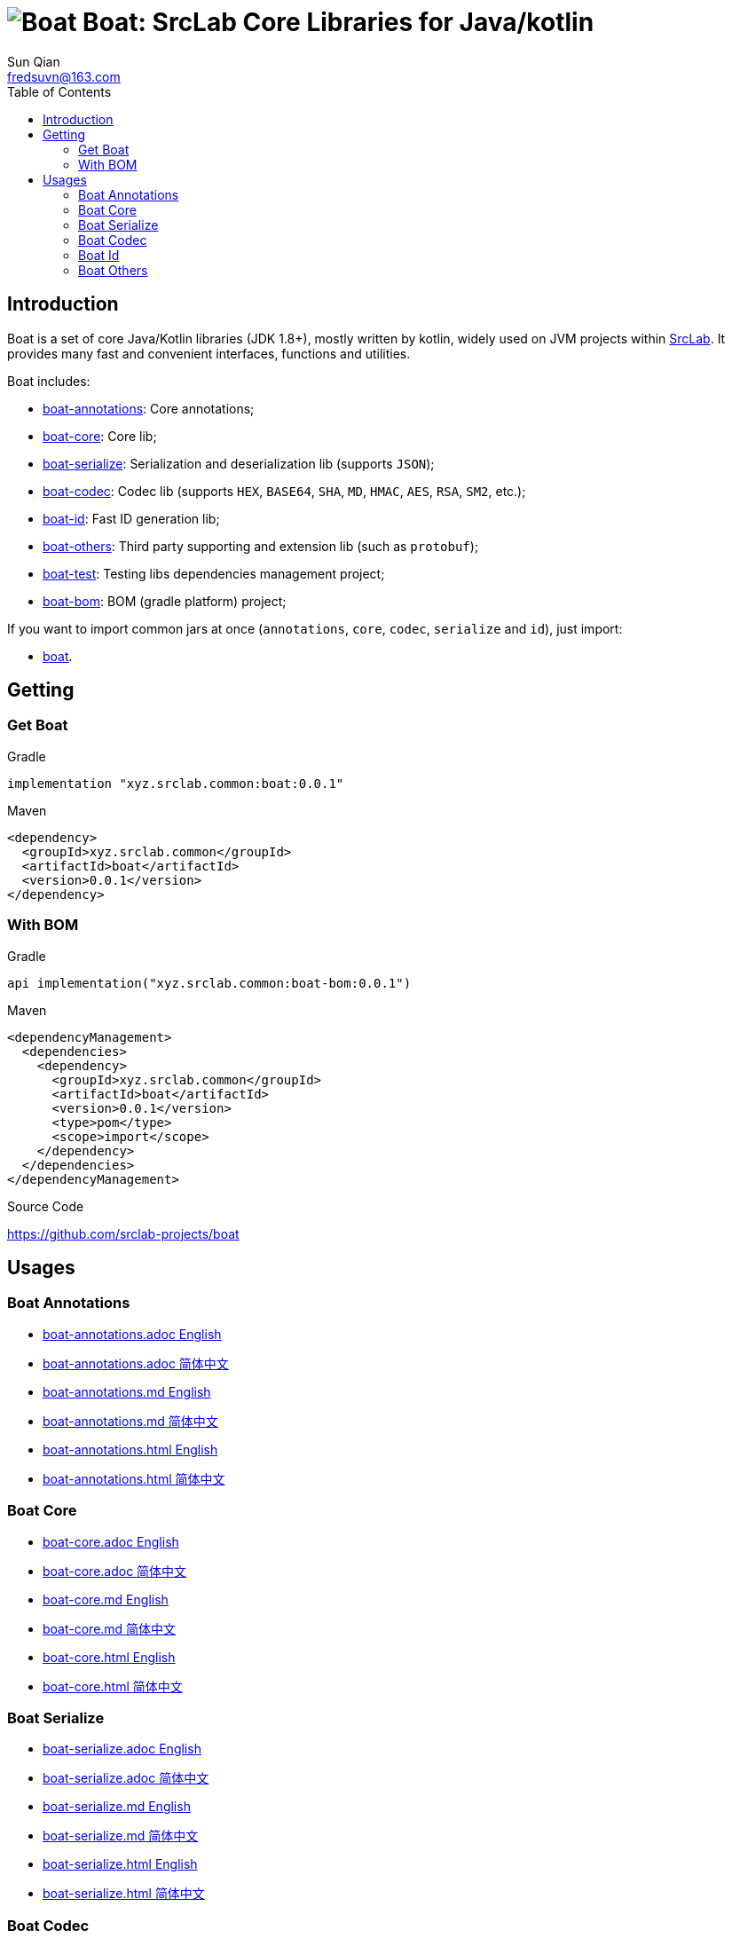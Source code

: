 = image:../logo.svg[Boat] Boat: SrcLab Core Libraries for Java/kotlin
:toc:
:toclevels: 3
:last-update-label!:
Sun Qian <fredsuvn@163.com>
:encoding: UTF-8
:emaill: fredsuvn@163.com
:url: https://github.com/srclab-projects/boat
:srclab-url: https://github.com/srclab-projects
:boat-version: 0.0.1

== Introduction

Boat is a set of core Java/Kotlin libraries (JDK 1.8+), mostly written by kotlin, widely used on JVM projects within link:{srclab-url}[SrcLab].
It provides many fast and convenient interfaces, functions and utilities.

[[boat-include]]
Boat includes:

* link:../boat-annotations/README.md[boat-annotations]: Core annotations;
* link:../boat-core/README.md[boat-core]: Core lib;
* link:../boat-serialize/README.md[boat-serialize]: Serialization and deserialization lib (supports `JSON`);
* link:../boat-codec/README.md[boat-codec]: Codec lib (supports `HEX`, `BASE64`, `SHA`, `MD`, `HMAC`, `AES`, `RSA`, `SM2`, etc.);
* link:../boat-id/README.md[boat-id]: Fast ID generation lib;
* link:../boat-others/README.md[boat-others]: Third party supporting and extension lib (such as `protobuf`);

* link:../boat-test/[boat-test]: Testing libs dependencies management project;
* link:../boat-bom/[boat-bom]: BOM (gradle platform) project;

If you want to import common jars at once (`annotations`, `core`, `codec`, `serialize` and `id`), just import:

* link:../boat/[boat].

== Getting

=== Get Boat

.Gradle
[source,groovy,subs="attributes+"]
----
implementation "xyz.srclab.common:boat:{boat-version}"
----

.Maven
[source,xml,subs="attributes+"]
----
<dependency>
  <groupId>xyz.srclab.common</groupId>
  <artifactId>boat</artifactId>
  <version>{boat-version}</version>
</dependency>
----

=== With BOM

.Gradle
[source,groovy,subs="attributes+"]
----
api implementation("xyz.srclab.common:boat-bom:{boat-version}")
----

.Maven
[source,xml,subs="attributes+"]
----
<dependencyManagement>
  <dependencies>
    <dependency>
      <groupId>xyz.srclab.common</groupId>
      <artifactId>boat</artifactId>
      <version>{boat-version}</version>
      <type>pom</type>
      <scope>import</scope>
    </dependency>
  </dependencies>
</dependencyManagement>
----

.Source Code
{url}

== Usages

=== Boat Annotations

* link:../boat-annotations/docs/README_en.adoc[boat-annotations.adoc English]
* link:../boat-annotations/docs/README_zh.adoc[boat-annotations.adoc 简体中文]
* link:../boat-annotations/docs/README_en.md[boat-annotations.md English]
* link:../boat-annotations/docs/README_zh.md[boat-annotations.md 简体中文]
* link:../boat-annotations/docs/README_en.html[boat-annotations.html English]
* link:../boat-annotations/docs/README_zh.html[boat-annotations.html 简体中文]

=== Boat Core

* link:../boat-core/docs/README_en.adoc[boat-core.adoc English]
* link:../boat-core/docs/README_zh.adoc[boat-core.adoc 简体中文]
* link:../boat-core/docs/README_en.md[boat-core.md English]
* link:../boat-core/docs/README_zh.md[boat-core.md 简体中文]
* link:../boat-core/docs/README_en.html[boat-core.html English]
* link:../boat-core/docs/README_zh.html[boat-core.html 简体中文]

=== Boat Serialize

* link:../boat-serialize/docs/README_en.adoc[boat-serialize.adoc English]
* link:../boat-serialize/docs/README_zh.adoc[boat-serialize.adoc 简体中文]
* link:../boat-serialize/docs/README_en.md[boat-serialize.md English]
* link:../boat-serialize/docs/README_zh.md[boat-serialize.md 简体中文]
* link:../boat-serialize/docs/README_en.html[boat-serialize.html English]
* link:../boat-serialize/docs/README_zh.html[boat-serialize.html 简体中文]

=== Boat Codec

* link:../boat-codec/docs/README_en.adoc[boat-codec.adoc English]
* link:../boat-codec/docs/README_zh.adoc[boat-codec.adoc 简体中文]
* link:../boat-codec/docs/README_en.md[boat-codec.md English]
* link:../boat-codec/docs/README_zh.md[boat-codec.md 简体中文]
* link:../boat-codec/docs/README_en.html[boat-codec.html English]
* link:../boat-codec/docs/README_zh.html[boat-codec.html 简体中文]

=== Boat Id

* link:../boat-id/docs/README_en.adoc[boat-id.adoc English]
* link:../boat-id/docs/README_zh.adoc[boat-id.adoc 简体中文]
* link:../boat-id/docs/README_en.md[boat-id.md English]
* link:../boat-id/docs/README_zh.md[boat-id.md 简体中文]
* link:../boat-id/docs/README_en.html[boat-id.html English]
* link:../boat-id/docs/README_zh.html[boat-id.html 简体中文]

=== Boat Others

* link:../boat-others/docs/README_en.adoc[boat-others.adoc English]
* link:../boat-others/docs/README_zh.adoc[boat-others.adoc 简体中文]
* link:../boat-others/docs/README_en.md[boat-others.md English]
* link:../boat-others/docs/README_zh.md[boat-others.md 简体中文]
* link:../boat-others/docs/README_en.html[boat-others.html English]
* link:../boat-others/docs/README_zh.html[boat-others.html 简体中文]